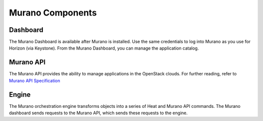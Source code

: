 
.. _Murano_Components:

Murano Components
-----------------

Dashboard
+++++++++

The Murano Dashboard is available after Murano is installed.
Use the same credentials to log into Murano
as you use for Horizon (via Keystone).
From the Murano Dashboard, you can manage the application catalog.

Murano API
++++++++++

The Murano API provides the ability to manage applications in the OpenStack clouds.
For further reading, refer to `Murano API Specification
<http://murano.readthedocs.org/en/latest/specification/index.html>`_

Engine
++++++

The Murano orchestration engine transforms objects
into a series of Heat and Murano API commands.
The Murano dashboard sends requests to the Murano API,
which sends these requests to the engine.

